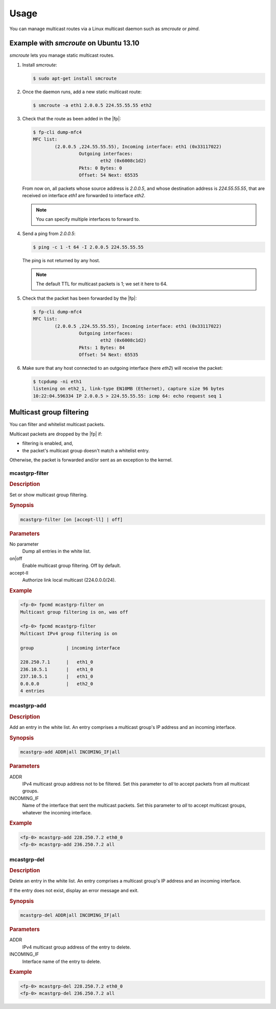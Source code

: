 Usage
=====

You can manage multicast routes via a Linux multicast daemon such as *smcroute*
or *pimd*.

Example with *smcroute* on Ubuntu 13.10
---------------------------------------

*smcroute* lets you manage static multicast routes.

#. Install *smcroute*:

   .. code-block:: console

     $ sudo apt-get install smcroute

#. Once the daemon runs, add a new static multicast route:

   .. code-block:: console

     $ smcroute -a eth1 2.0.0.5 224.55.55.55 eth2

#. Check that the route as been added in the |fp|:

   .. code-block:: console

     $ fp-cli dump-mfc4
     MFC list:
             (2.0.0.5 ,224.55.55.55), Incoming interface: eth1 (0x33117022)
                      Outgoing interfaces:
                              eth2 (0x6008c1d2)
                      Pkts: 0 Bytes: 0
                      Offset: 54 Next: 65535

   From now on, all packets whose source address is *2.0.0.5*, and whose
   destination address is *224.55.55.55*, that are received on interface *eth1*
   are forwarded to interface *eth2*.

   .. note::

      You can specify multiple interfaces to forward to.

#. Send a ping from *2.0.0.5*:

   .. code-block:: console

     $ ping -c 1 -t 64 -I 2.0.0.5 224.55.55.55

   The ping is not returned by any host.

   .. note::

      The default TTL for multicast packets is 1; we set it here to 64.

#. Check that the packet has been forwarded by the |fp|:

   .. code-block:: console

     $ fp-cli dump-mfc4
     MFC list:
             (2.0.0.5 ,224.55.55.55), Incoming interface: eth1 (0x33117022)
                      Outgoing interfaces:
                              eth2 (0x6008c1d2)
                      Pkts: 1 Bytes: 84
                      Offset: 54 Next: 65535

#. Make sure that any host connected to an outgoing interface (here *eth2*) will
   receive the packet:

   .. code-block:: console

     $ tcpdump -ni eth1
     listening on eth2_1, link-type EN10MB (Ethernet), capture size 96 bytes
     10:22:04.596334 IP 2.0.0.5 > 224.55.55.55: icmp 64: echo request seq 1

Multicast group filtering
-------------------------

You can filter and whitelist multicast packets.

Multicast packets are dropped by the |fp| if:

- filtering is enabled, and,
- the packet's multicast group doesn't match a whitelist entry.

Otherwise, the packet is forwarded and/or sent as an exception to the kernel.

mcastgrp-filter
~~~~~~~~~~~~~~~

.. rubric:: Description

Set or show multicast group filtering.

.. rubric:: Synopsis

.. code-block:: fp-cli

   mcastgrp-filter [on [accept-ll] | off]

.. rubric:: Parameters

No parameter
   Dump all entries in the white list.

on|off
   Enable multicast group filtering. Off by default.

accept-ll
   Authorize link local multicast (224.0.0.0/24).

.. rubric:: Example

.. code-block:: fp-cli

   <fp-0> fpcmd mcastgrp-filter on
   Multicast group filtering is on, was off

   <fp-0> fpcmd mcastgrp-filter
   Multicast IPv4 group filtering is on

   group            | incoming interface

   228.250.7.1      |   eth1_0
   236.10.5.1       |   eth1_0
   237.10.5.1       |   eth1_0
   0.0.0.0          |   eth2_0
   4 entries

mcastgrp-add
~~~~~~~~~~~~

.. rubric:: Description

Add an entry in the white list. An entry comprises a multicast group's IP
address and an incoming interface.

.. rubric:: Synopsis

.. code-block:: fp-cli

   mcastgrp-add ADDR|all INCOMING_IF|all

.. rubric:: Parameters

ADDR
   IPv4 multicast group address not to be filtered. Set this parameter to *all*
   to accept packets from all multicast groups.

INCOMING_IF
   Name of the interface that sent the multicast packets. Set this parameter to
   *all* to accept multicast groups, whatever the incoming interface.

.. rubric:: Example

.. code-block:: fp-cli

   <fp-0> mcastgrp-add 228.250.7.2 eth0_0
   <fp-0> mcastgrp-add 236.250.7.2 all

mcastgrp-del
~~~~~~~~~~~~

.. rubric:: Description

Delete an entry in the white list. An entry comprises a multicast group's IP
address and an incoming interface.

If the entry does not exist, display an error message and exit.

.. rubric:: Synopsis

.. code-block:: fp-cli

   mcastgrp-del ADDR|all INCOMING_IF|all

.. rubric:: Parameters

ADDR
   IPv4 multicast group address of the entry to delete.

INCOMING_IF
   Interface name of the entry to delete.

.. rubric:: Example

.. code-block:: fp-cli

   <fp-0> mcastgrp-del 228.250.7.2 eth0_0
   <fp-0> mcastgrp-del 236.250.7.2 all
